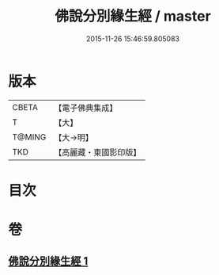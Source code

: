#+TITLE: 佛說分別緣生經 / master
#+DATE: 2015-11-26 15:46:59.805083
* 版本
 |     CBETA|【電子佛典集成】|
 |         T|【大】     |
 |    T@MING|【大→明】   |
 |       TKD|【高麗藏・東國影印版】|

* 目次
* 卷
** [[file:KR6i0412_001.txt][佛說分別緣生經 1]]
